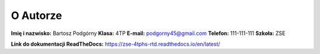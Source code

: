 O Autorze
=========

**Imię i nazwisko:** Bartosz Podgórny
**Klasa:** 4TP  
**E-mail:** podgorny45@gmail.com
**Telefon:** 111-111-111
**Szkoła:** ZSE

**Link do dokumentacji ReadTheDocs:** https://zse-4tphs-rtd.readthedocs.io/en/latest/

